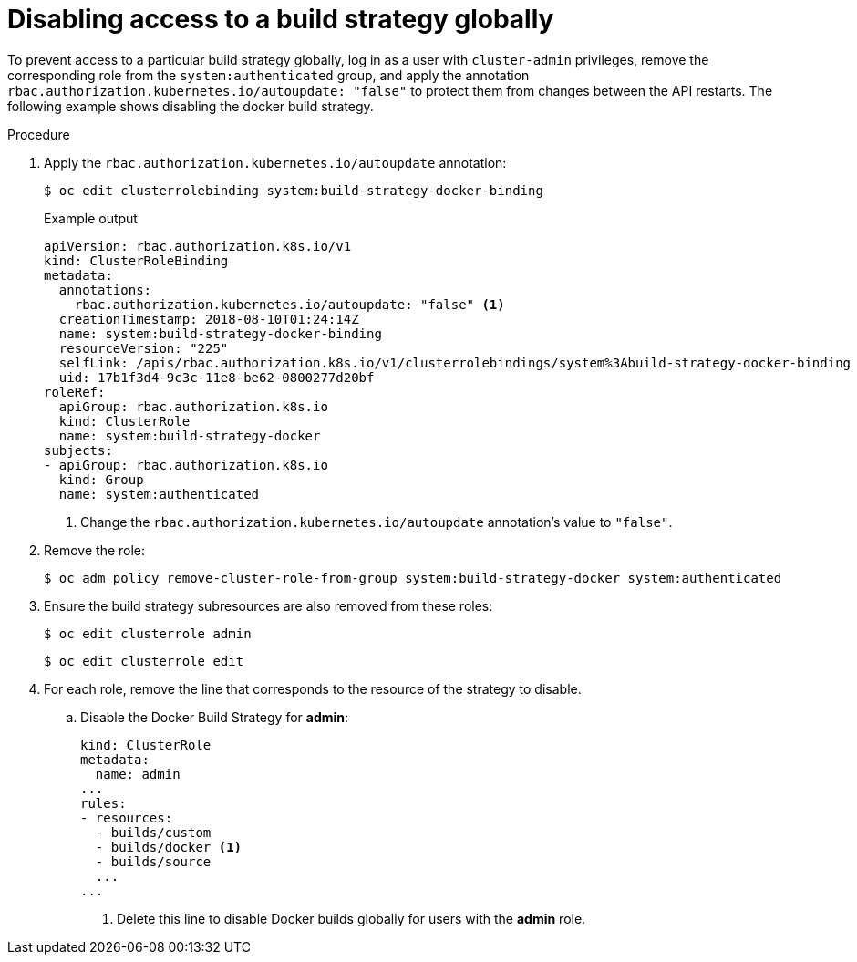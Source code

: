// Module included in the following assemblies:
//
// * builds/securing-builds-by-strategy.adoc


[id="builds-disabling-build-strategy-globally_{context}"]
= Disabling access to a build strategy globally

To prevent access to a particular build strategy globally, log in as a user with `cluster-admin` privileges, remove the corresponding role from the
`system:authenticated` group, and apply the annotation `rbac.authorization.kubernetes.io/autoupdate: "false"` to protect them from changes between the API restarts. The following example shows disabling the docker build strategy.

.Procedure

. Apply the `rbac.authorization.kubernetes.io/autoupdate` annotation:
+
[source,terminal]
----
$ oc edit clusterrolebinding system:build-strategy-docker-binding
----
+
.Example output
[source,yaml]
----
apiVersion: rbac.authorization.k8s.io/v1
kind: ClusterRoleBinding
metadata:
  annotations:
    rbac.authorization.kubernetes.io/autoupdate: "false" <1>
  creationTimestamp: 2018-08-10T01:24:14Z
  name: system:build-strategy-docker-binding
  resourceVersion: "225"
  selfLink: /apis/rbac.authorization.k8s.io/v1/clusterrolebindings/system%3Abuild-strategy-docker-binding
  uid: 17b1f3d4-9c3c-11e8-be62-0800277d20bf
roleRef:
  apiGroup: rbac.authorization.k8s.io
  kind: ClusterRole
  name: system:build-strategy-docker
subjects:
- apiGroup: rbac.authorization.k8s.io
  kind: Group
  name: system:authenticated
----
<1> Change the `rbac.authorization.kubernetes.io/autoupdate` annotation's value to `"false"`.

. Remove the role:
+
[source,terminal]
----
$ oc adm policy remove-cluster-role-from-group system:build-strategy-docker system:authenticated
----

. Ensure the build strategy subresources are also removed from these roles:
+
[source,terminal]
----
$ oc edit clusterrole admin
----
+
[source,terminal]
----
$ oc edit clusterrole edit
----

. For each role, remove the line that corresponds to the resource of the strategy to disable.

.. Disable the Docker Build Strategy for *admin*:
+
[source,yaml]
----
kind: ClusterRole
metadata:
  name: admin
...
rules:
- resources:
  - builds/custom
  - builds/docker <1>
  - builds/source
  ...
...
----
<1> Delete this line to disable Docker builds globally for users with the *admin* role.
